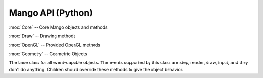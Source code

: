 Mango API (Python)
===================

:mod:`Core` -- Core Mango objects and methods


:mod:`Draw` -- Drawing methods

.. module:: Draw
   :synopsis: drawing methods


:mod:`OpenGL` -- Provided OpenGL methods

.. module:: OpenGL
   :synopsis: provided OpenGL methods


:mod:`Geometry` -- Geometric Objects

.. module:: Geometry
   :synopsis: geometric objects






.. module:: Core
   :synopsis: core objects and methods


.. class:: Object

   The base class for all event-capable objects. The events supported by
   this class are step, render, draw, input, and they don't do anything. 
   Children should override these methods to give the object behavior.

   .. method:: step

   .. method:: render

   .. method:: draw

   .. method:: input(event)
   


.. class:: CoreEngine
   
   .. method:: windowDimensions
   .. method:: setFPS(desired_fps)